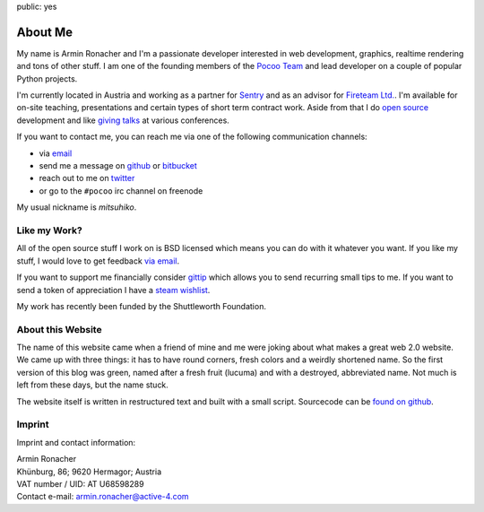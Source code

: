public: yes

About Me
========

My name is Armin Ronacher and I'm a passionate developer interested in web
development, graphics, realtime rendering and tons of other stuff.  I am
one of the founding members of the `Pocoo Team <http://pocoo.org>`_ and
lead developer on a couple of popular Python projects.

I'm currently located in Austria and working as a partner for `Sentry
<http://www.getsentry.com/>`_ and as an advisor for `Fireteam Ltd.
<http://fireteam.net>`_.  I'm available for on-site teaching,
presentations and certain types of short term contract work.  Aside from
that I do `open source </projects/>`_ development and like `giving talks
</talks>`_ at various conferences.

If you want to contact me, you can reach me via one of the following
communication channels:

-   via `email <armin.ronacher@active-4.com>`_
-   send me a message on `github <http://github.com/mitsuhiko>`_ or
    `bitbucket <http://bitbucket.org/mitsuhiko>`_
-   reach out to me on `twitter <http://twitter.com/mitsuhiko>`_
-   or go to the ``#pocoo`` irc channel on freenode

My usual nickname is `mitsuhiko`.

Like my Work?
-------------

All of the open source stuff I work on is BSD licensed which
means you can do with it whatever you want.  If you like my stuff, I would
love to get feedback `via email <armin.ronacher@active-4.com>`_.

If you want to support me financially consider `gittip
<https://www.gittip.com/mitsuhiko/>`_ which allows you to send recurring
small tips to me.  If you want to send a token of appreciation I have a
`steam wishlist <http://steamcommunity.com/id/mitsuhiko/wishlist>`_.

My work has recently been funded by the Shuttleworth Foundation.

.. image:: ../static/shuttleworth-funded.jpg
   :width: 300
   :align: center

About this Website
------------------

The name of this website came when a friend of mine and me were joking
about what makes a great web 2.0 website.  We came up with three things: it
has to have round corners, fresh colors and a weirdly shortened name.  So
the first version of this blog was green, named after a fresh fruit
(lucuma) and with a destroyed, abbreviated name.  Not much is left from
these days, but the name stuck.

The website itself is written in restructured text and built with a small
script.  Sourcecode can be `found on github
<http://github.com/mitsuhiko/lucumr>`_.

Imprint
-------

Imprint and contact information:

| Armin Ronacher
| Khünburg, 86; 9620 Hermagor; Austria
| VAT number / UID: AT U68598289
| Contact e-mail: armin.ronacher@active-4.com
